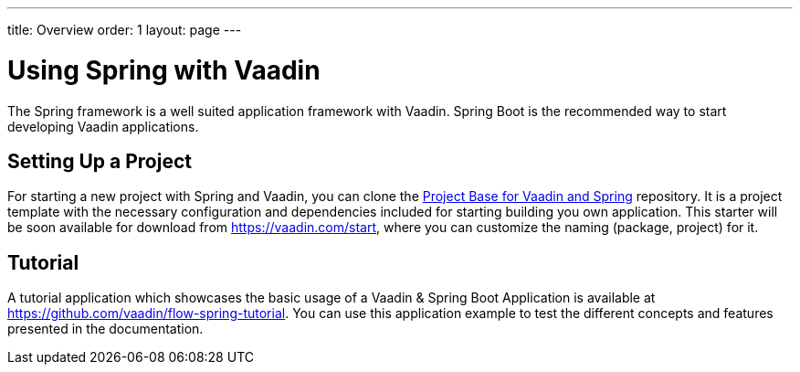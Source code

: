 ---
title: Overview
order: 1
layout: page
---

= Using Spring with Vaadin

The Spring framework is a well suited application framework with Vaadin.
Spring Boot is the recommended way to start developing Vaadin applications.

== Setting Up a Project

For starting a new project with Spring and Vaadin, you can clone the https://github.com/vaadin/flow-spring-tutorial[Project Base for Vaadin and Spring] repository.
It is a project template with the necessary configuration and dependencies included for starting building you own application.
This starter will be soon available for download from https://vaadin.com/start, where you can customize the naming (package, project) for it.

== Tutorial

A tutorial application which showcases the basic usage of a Vaadin & Spring Boot Application is available at https://github.com/vaadin/flow-spring-tutorial.
You can use this application example to test the different concepts and features presented in the documentation.

